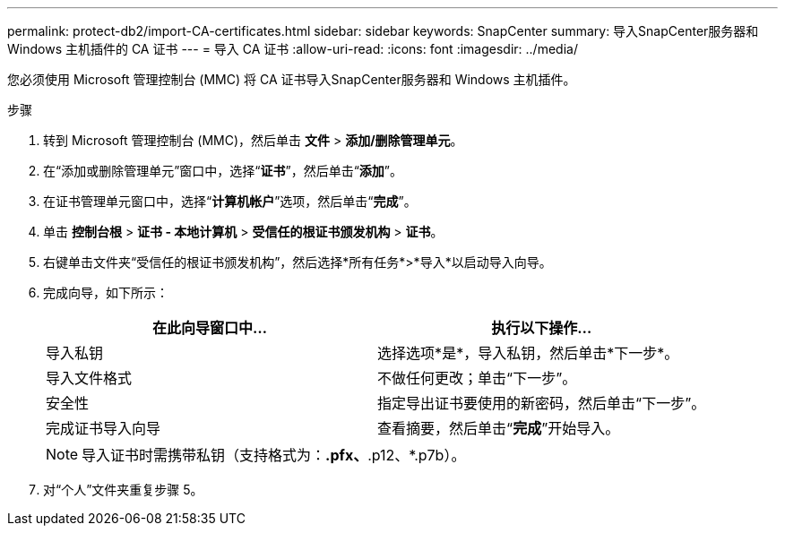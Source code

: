 ---
permalink: protect-db2/import-CA-certificates.html 
sidebar: sidebar 
keywords: SnapCenter 
summary: 导入SnapCenter服务器和 Windows 主机插件的 CA 证书 
---
= 导入 CA 证书
:allow-uri-read: 
:icons: font
:imagesdir: ../media/


[role="lead"]
您必须使用 Microsoft 管理控制台 (MMC) 将 CA 证书导入SnapCenter服务器和 Windows 主机插件。

.步骤
. 转到 Microsoft 管理控制台 (MMC)，然后单击 *文件* > *添加/删除管理单元*。
. 在“添加或删除管理单元”窗口中，选择“*证书*”，然后单击“*添加*”。
. 在证书管理单元窗口中，选择“*计算机帐户*”选项，然后单击“*完成*”。
. 单击 *控制台根* > *证书 - 本地计算机* > *受信任的根证书颁发机构* > *证书*。
. 右键单击文件夹“受信任的根证书颁发机构”，然后选择*所有任务*>*导入*以启动导入向导。
. 完成向导，如下所示：
+
|===
| 在此向导窗口中... | 执行以下操作... 


 a| 
导入私钥
 a| 
选择选项*是*，导入私钥，然后单击*下一步*。



 a| 
导入文件格式
 a| 
不做任何更改；单击“下一步”。



 a| 
安全性
 a| 
指定导出证书要使用的新密码，然后单击“下一步”。



 a| 
完成证书导入向导
 a| 
查看摘要，然后单击“*完成*”开始导入。

|===
+

NOTE: 导入证书时需携带私钥（支持格式为：*.pfx、*.p12、*.p7b）。

. 对“个人”文件夹重复步骤 5。

